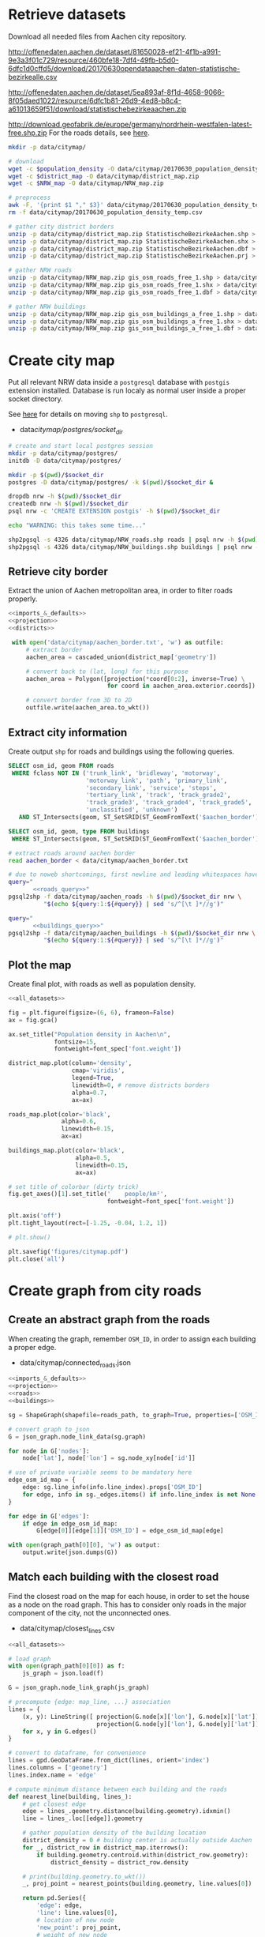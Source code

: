 #+PROPERTY: header-args :mkdirp yes
#+PROPERTY: header-args:python :shebang "#!/usr/bin/python \n# -*- coding: utf-8 -*-"

* Retrieve datasets
  Download all needed files from Aachen city repository.

  #+NAME: population_density_link
  http://offenedaten.aachen.de/dataset/81650028-ef21-4f1b-a991-9e3a3f01c729/resource/460bfe18-7df4-49fb-b5d0-6dfc1d0cffd5/download/20170630opendataaachen-daten-statistische-bezirkealle.csv

  #+NAME: district_map_link
  http://offenedaten.aachen.de/dataset/5ea893af-8f1d-4658-9066-8f05daed1022/resource/6dfc1b81-26d9-4ed8-b8c4-a61013659f51/download/statistischebezirkeaachen.zip

  #+NAME: NRW_map_link
  http://download.geofabrik.de/europe/germany/nordrhein-westfalen-latest-free.shp.zip
  For the roads details, see [[https://simonb83.github.io/making-a-map-in-matplotlib.html][here]].

  #+BEGIN_SRC bash :var population_density=population_density_link district_map=district_map_link NRW_map=NRW_map_link :results none :tangle scripts/citymap/1_download.sh
    mkdir -p data/citymap/

    # download
    wget -c $population_density -O data/citymap/20170630_population_density_temp.csv
    wget -c $district_map -O data/citymap/district_map.zip
    wget -c $NRW_map -O data/citymap/NRW_map.zip

    # preprocess
    awk -F, '{print $1 "," $3}' data/citymap/20170630_population_density_temp.csv > data/citymap/20170630_population_density.csv
    rm -f data/citymap/20170630_population_density_temp.csv

    # gather city district borders
    unzip -p data/citymap/district_map.zip StatistischeBezirkeAachen.shp > data/citymap/aachen_district_map.shp
    unzip -p data/citymap/district_map.zip StatistischeBezirkeAachen.shx > data/citymap/aachen_district_map.shx
    unzip -p data/citymap/district_map.zip StatistischeBezirkeAachen.dbf > data/citymap/aachen_district_map.dbf
    unzip -p data/citymap/district_map.zip StatistischeBezirkeAachen.prj > data/citymap/aachen_district_map.prj

    # gather NRW roads
    unzip -p data/citymap/NRW_map.zip gis_osm_roads_free_1.shp > data/citymap/NRW_roads.shp
    unzip -p data/citymap/NRW_map.zip gis_osm_roads_free_1.shx > data/citymap/NRW_roads.shx
    unzip -p data/citymap/NRW_map.zip gis_osm_roads_free_1.dbf > data/citymap/NRW_roads.dbf

    # gather NRW buildings
    unzip -p data/citymap/NRW_map.zip gis_osm_buildings_a_free_1.shp > data/citymap/NRW_buildings.shp
    unzip -p data/citymap/NRW_map.zip gis_osm_buildings_a_free_1.shx > data/citymap/NRW_buildings.shx
    unzip -p data/citymap/NRW_map.zip gis_osm_buildings_a_free_1.dbf > data/citymap/NRW_buildings.dbf
  #+END_SRC

* Create city map
  Put all relevant NRW data inside a ~postgresql~ database with ~postgis~ extension installed.
  Database is run localy as normal user inside a proper socket directory.

  See [[https://simonb83.github.io/making-a-map-in-matplotlib.html][here]] for details on moving ~shp~ to ~postgresql~.

  #+NAME: socket_dir
  - data/citymap/postgres/socket_dir/

  #+BEGIN_SRC bash :results none :tangle scripts/citymap/2_postgres_init.sh :var socket_dir=socket_dir
    # create and start local postgres session
    mkdir -p data/citymap/postgres/
    initdb -D data/citymap/postgres/

    mkdir -p $(pwd)/$socket_dir
    postgres -D data/citymap/postgres/ -k $(pwd)/$socket_dir &

    dropdb nrw -h $(pwd)/$socket_dir
    createdb nrw -h $(pwd)/$socket_dir
    psql nrw -c 'CREATE EXTENSION postgis' -h $(pwd)/$socket_dir

    echo "WARNING: this takes some time..."

    shp2pgsql -s 4326 data/citymap/NRW_roads.shp roads | psql nrw -h $(pwd)/$socket_dir > /dev/null
    shp2pgsql -s 4326 data/citymap/NRW_buildings.shp buildings | psql nrw -h $(pwd)/$socket_dir > /dev/null
  #+END_SRC

** Retrieve city border
   Extract the union of Aachen metropolitan area, in order to filter roads properly.

   #+BEGIN_SRC python :results none :noweb yes :tangle scripts/citymap/3_city_border.py
     <<imports_&_defaults>>
     <<projection>>
     <<districts>>

      with open('data/citymap/aachen_border.txt', 'w') as outfile:
          # extract border
          aachen_area = cascaded_union(district_map['geometry'])

          # convert back to (lat, long) for this purpose
          aachen_area = Polygon([projection(*coord[0:2], inverse=True) \
                                 for coord in aachen_area.exterior.coords])

          # convert border from 3D to 2D
          outfile.write(aachen_area.to_wkt())
   #+END_SRC

** Extract city information
   Create output ~shp~ for roads and buildings using the following queries.

   #+NAME: roads_query
   #+BEGIN_SRC sql
     SELECT osm_id, geom FROM roads
      WHERE fclass NOT IN ('trunk_link', 'bridleway', 'motorway',
                           'motorway_link', 'path', 'primary_link',
                           'secondary_link', 'service', 'steps',
                           'tertiary_link', 'track', 'track_grade2',
                           'track_grade3', 'track_grade4', 'track_grade5',
                           'unclassified', 'unknown')
        AND ST_Intersects(geom, ST_SetSRID(ST_GeomFromText('$aachen_border'), 4326));
   #+END_SRC

   #+NAME: buildings_query
   #+BEGIN_SRC sql
     SELECT osm_id, geom, type FROM buildings
      WHERE ST_Intersects(geom, ST_SetSRID(ST_GeomFromText('$aachen_border'), 4326));
   #+END_SRC

   #+BEGIN_SRC bash :noweb yes :results output :tangle scripts/citymap/4_extraction.sh :var socket_dir=socket_dir
     # extract roads around aachen border
     read aachen_border < data/citymap/aachen_border.txt

     # due to noweb shortcomings, first newline and leading whitespaces have to be removed
     query="
            <<roads_query>>"
     pgsql2shp -f data/citymap/aachen_roads -h $(pwd)/$socket_dir nrw \
               "$(echo ${query:1:${#query}} | sed 's/^[\t ]*//g')"

     query="
            <<buildings_query>>"
     pgsql2shp -f data/citymap/aachen_buildings -h $(pwd)/$socket_dir nrw \
               "$(echo ${query:1:${#query}} | sed 's/^[\t ]*//g')"
   #+END_SRC

** Plot the map
   Create final plot, with roads as well as population density.

   #+BEGIN_SRC python :results none :noweb yes :tangle scripts/citymap/5_plot_map.py :var valid_types=utils.org:valid_types
     <<all_datasets>>

     fig = plt.figure(figsize=(6, 6), frameon=False)
     ax = fig.gca()

     ax.set_title("Population density in Aachen\n",
                  fontsize=15,
                  fontweight=font_spec['font.weight'])

     district_map.plot(column='density',
                       cmap='viridis',
                       legend=True,
                       linewidth=0, # remove districts borders
                       alpha=0.7,
                       ax=ax)

     roads_map.plot(color='black',
                    alpha=0.6,
                    linewidth=0.15,
                    ax=ax)

     buildings_map.plot(color='black',
                        alpha=0.5,
                        linewidth=0.15,
                        ax=ax)

     # set title of colorbar (dirty trick)
     fig.get_axes()[1].set_title('    people/km²',
                                 fontweight=font_spec['font.weight'])

     plt.axis('off')
     plt.tight_layout(rect=[-1.25, -0.04, 1.2, 1])

     # plt.show()

     plt.savefig('figures/citymap.pdf')
     plt.close('all')
   #+END_SRC

* Create graph from city roads
** Create an abstract graph from the roads
   When creating the graph, remember ~OSM_ID~, in order to assign each building a proper edge.

   #+NAME: graph_path
   - data/citymap/connected_roads.json

   #+BEGIN_SRC python :noweb yes :var valid_types=utils.org:valid_types :var graph_path=graph_path :tangle scripts/citymap/6_get_roads_graph.py
     <<imports_&_defaults>>
     <<projection>>
     <<roads>>
     <<buildings>>

     sg = ShapeGraph(shapefile=roads_path, to_graph=True, properties=['OSM_ID'])

     # convert graph to json
     G = json_graph.node_link_data(sg.graph)

     for node in G['nodes']:
         node['lat'], node['lon'] = sg.node_xy[node['id']]

     # use of private variable seems to be mandatory here
     edge_osm_id_map = {
         edge: sg.line_info(info.line_index).props['OSM_ID']
         for edge, info in sg._edges.items() if info.line_index is not None
     }

     for edge in G['edges']:
         if edge in edge_osm_id_map:
             G[edge[0]][edge[1]]['OSM_ID'] = edge_osm_id_map[edge]

     with open(graph_path[0][0], 'w') as output:
         output.write(json.dumps(G))
   #+END_SRC

** Match each building with the closest road
   Find the closest road on the map for each house, in order to set the house as a node on the road graph.
   This has to consider only roads in the major component of the city, not the unconnected ones.

   #+NAME: closest_lines_path
   - data/citymap/closest_lines.csv

   #+BEGIN_SRC python :noweb yes :tangle scripts/citymap/7_get_closest_roads.py :var valid_types=utils.org:valid_types :var closest_lines_path=closest_lines_path :var graph_path=graph_path
     <<all_datasets>>

     # load graph
     with open(graph_path[0][0]) as f:
         js_graph = json.load(f)

     G = json_graph.node_link_graph(js_graph)

     # precompute {edge: map_line, ...} association
     lines = {
         (x, y): LineString([ projection(G.node[x]['lon'], G.node[x]['lat']),
                              projection(G.node[y]['lon'], G.node[y]['lat']) ])
         for x, y in G.edges()
     }

     # convert to dataframe, for convenience
     lines = gpd.GeoDataFrame.from_dict(lines, orient='index')
     lines.columns = ['geometry']
     lines.index.name = 'edge'

     # compute minimum distance between each building and the roads
     def nearest_line(building, lines_):
         # get closest edge
         edge = lines_.geometry.distance(building.geometry).idxmin()
         line = lines_.loc[[edge]].geometry

         # gather population density of the building location
         district_density = 0 # building center is actually outside Aachen
         for _, district_row in district_map.iterrows():
             if building.geometry.centroid.within(district_row.geometry):
                 district_density = district_row.density

         # print(building.geometry.to_wkt())
         _, proj_point = nearest_points(building.geometry, line.values[0])

         return pd.Series({
             'edge': edge,
             'line': line.values[0],
             # location of new node
             'new_point': proj_point,
             # weight of new node
             'population': building.geometry.area * district_density
         })

     # filter them
     closest_lines = buildings_map.apply(
         lambda row: nearest_line(row, lines),
         axis=1
     )

     closest_lines.to_csv(closest_lines_path[0][0], quoting=csv.QUOTE_NONNUMERIC)
   #+END_SRC

** Project each building on its road
   The graph is filled with buildings, replacing each edge
   with two edges, with the building node in the middle.

   Use projected point of the building on the road point as actual position:
   line is supposed to be payed by the customer from the road to the home,
   so there is no cost for the operator.

   #+BEGIN_SRC python :noweb yes :var valid_types=utils.org:valid_types :var graph_path=graph_path :tangle scripts/citymap/8_add_buildings_to_graph.py
     <<all_datasets>>

     # read graph G
     with open(graph_path[0][0]) as f:
         js_graph = json.load(f)

     G = json_graph.node_link_graph(js_graph)

     closest_roads = pd.read_csv(closest_roads_path[0][0])

     buildings_map.set_index('OSM_ID', inplace=True)
     roads_map.set_index('OSM_ID', inplace=True)

     # TODO remove buildings too far from the road
     dists = []
     for i, (b_ID, r_ID) in closest_roads.iterrows():
         # print(b_ID, r_ID)
         road = roads_map.loc[r_ID].geometry
         building = buildings_map.loc[b_ID].geometry
         d = road.distance(building)
         dists.append(d)

     # TODO build proper dictionary for efficiency
     osm_id_edge_map = {}

     for _, row in closest_roads.iterrows():
         building = buildings_map.loc[str(row.building_OSM_ID)].geometry
         road = roads_map.loc[str(row.road_OSM_ID)].geometry

         b_point, r_point = nearest_points(building, road)

         # gather population density of the building location
         district_density = 0 # building center is actually outside Aachen
         for _, district_row in district_map.iterrows():
             if building.centroid.within(district_row.geometry):
                 district_density = district_row.density

         # find edge (road) corresponding to given OSM ID
         if row.road_OSM_ID in osm_id_edge_map:
             wanted_edge = osm_id_edge_map[row.road_OSM_ID]
         else:
             raise ValueError(row.road_OSM_ID)

         # remove edge
         x, y, data = wanted_edge
         G.remove_edge(i, j)

         # create node and put it in the middle
         building_attrs = {
             'lat': b_point.coords[0],
             'lon': b_point.coords[1],
             'n_people': building.area * district_density
         }
         G.add_node(row.building_OSM_ID, **building_attrs)
         G.add_edge(x, row.building_OSM_ID)
         G.add_edge(row.building_OSM_ID, y)

     with open(graph_path[0][0].replace('.json', '_complete.json'), 'w') as output:
         output.write(json.dumps(G))
   #+END_SRC


* COMMENT Local variables
  # Local Variables:
  # eval: (add-hook 'before-save-hook (lambda () (indent-region (point-min) (point-max) nil)) t t)
  # eval: (add-hook 'org-babel-pre-tangle-hook (lambda () (org-babel-lob-ingest "utils.org")) t t)
  # End:
